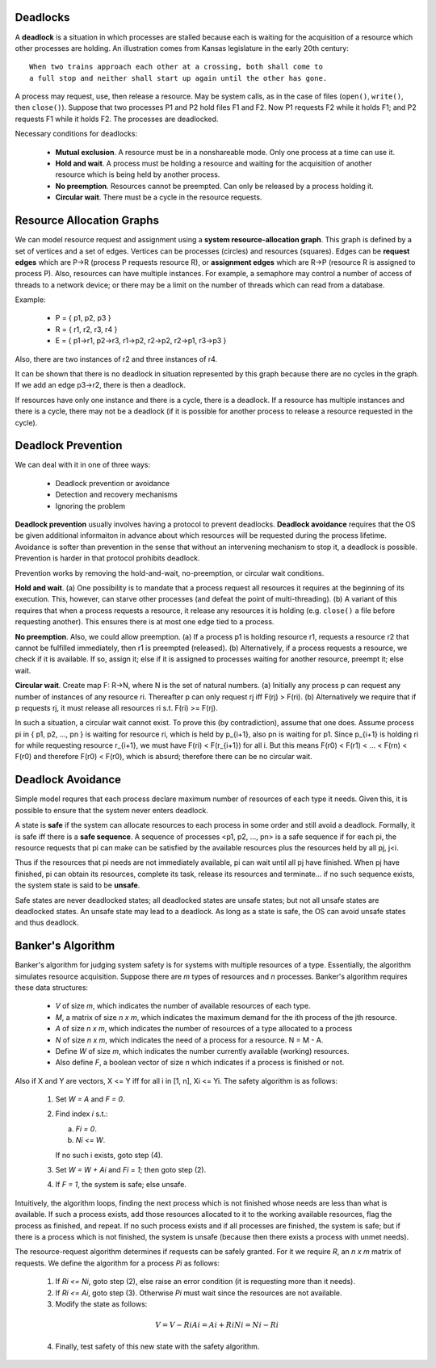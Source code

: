 Deadlocks
=========

A **deadlock** is a situation in which processes are stalled because each is
waiting for the acquisition of a resource which other processes are holding.
An illustration comes from Kansas legislature in the early 20th century:

::

  When two trains approach each other at a crossing, both shall come to 
  a full stop and neither shall start up again until the other has gone.

A process may request, use, then release a resource.  May be system calls, as
in the case of files (``open()``, ``write()``, then ``close()``).  Suppose that
two processes P1 and P2 hold files F1 and F2.  Now P1 requests F2 while it
holds F1; and P2 requests F1 while it holds F2.  The processes are deadlocked.

Necessary conditions for deadlocks:

  + **Mutual exclusion**.  A resource must be in a nonshareable mode. Only
    one process at a time can use it.

  + **Hold and wait**. A process must be holding a resource and waiting for
    the acquisition of another resource which is being held by another
    process.

  + **No preemption**. Resources cannot be preempted. Can only be released
    by a process holding it.

  + **Circular wait**.  There must be a cycle in the resource requests.


Resource Allocation Graphs
==========================

We can model resource request and assignment using a **system
resource-allocation graph**.  This graph is defined by a set of vertices and a
set of edges.  Vertices can be processes (circles) and resources (squares).
Edges can be **request edges** which are P->R (process P requests resource R),
or **assignment edges** which are R->P (resource R is assigned to process P).
Also, resources can have multiple instances.  For example, a semaphore may
control a number of access of threads to a network device; or there may be a
limit on the number of threads which can read from a database.

Example:

  + P = { p1, p2, p3 }
  + R = { r1, r2, r3, r4 }
  + E = { p1->r1,  p2->r3,  r1->p2,  r2->p2, r2->p1,  r3->p3 }

Also, there are two instances of r2 and three instances of r4.

It can be shown that there is no deadlock in situation represented by this
graph because there are no cycles in the graph.  If we add an edge p3->r2,
there is then a deadlock. 

If resources have only one instance and there is a cycle, there is a deadlock.
If a resource has multiple instances and there is a cycle, there may not be a
deadlock (if it is possible for another process to release a resource requested
in the cycle).  


Deadlock Prevention
===================

We can deal with it in one of three ways:

 + Deadlock prevention or avoidance
 + Detection and recovery mechanisms
 + Ignoring the problem

**Deadlock prevention** usually involves having a protocol to prevent
deadlocks.  **Deadlock avoidance** requires that the OS be given additional
informaiton in advance about which resources will be requested during the
process lifetime.  Avoidance is softer than prevention in the sense that
without an intervening mechanism to stop it, a deadlock is possible.
Prevention is harder in that protocol prohibits deadlock.

Prevention works by removing the hold-and-wait, no-preemption, or circular wait
conditions.

**Hold and wait**.  (a) One possibility is to mandate that a process request
all resources it requires at the beginning of its execution.  This, however,
can starve other processes (and defeat the point of multi-threading).  (b) A
variant of this requires that when a process requests a resource, it release
any resources it is holding (e.g.  ``close()`` a file before requesting
another).  This ensures there is at most one edge tied to a process.

**No preemption**. Also, we could allow preemption.  (a) If a process p1 is
holding resource r1, requests a resource r2 that cannot be fulfilled
immediately, then r1 is preempted (released).  (b) Alternatively, if a process
requests a resource, we check if it is available. If so, assign it; else if it
is assigned to processes waiting for another resource, preempt it; else wait.

**Circular wait**. Create map F: R->N, where N is the set of natural numbers.
(a) Initially any process p can request any number of instances of any resource
ri.  Thereafter p can only request rj iff F(rj) > F(ri).  (b) Alternatively we
require that if p requests rj, it must release all resources ri s.t. F(ri) >=
F(rj).  

In such a situation, a circular wait cannot exist.  To prove this (by
contradiction), assume that one does.  Assume process pi in { p1, p2, ..., pn }
is waiting for resource ri, which is held by p_{i+1}, also pn is waiting for
p1.  Since p_{i+1} is holding ri for while requesting resource r_{i+1}, we must
have F(ri) < F(r_{i+1}) for all i.  But this means F(r0) < F(r1) < ... < F(rn)
< F(r0) and therefore F(r0) < F(r0), which is absurd; therefore there can
be no circular wait.


Deadlock Avoidance
==================

Simple model requres that each process declare maximum number of resources of
each type it needs.  Given this, it is possible to ensure that the system never
enters deadlock.

A state is **safe** if the system can allocate resources to each process in
some order and still avoid a deadlock.  Formally, it is safe iff there is a
**safe sequence**. A sequence of processes <p1, p2, ..., pn> is a safe sequence
if for each pi, the resource requests that pi can make can be satisfied by the
available resources plus the resources held by all pj, j<i.

Thus if the resources that pi needs are not immediately available, pi can wait
until all pj have finished.  When pj have finished, pi can obtain its
resources, complete its task, release its resources and terminate...  if no
such sequence exists, the system state is said to be **unsafe**.

Safe states are never deadlocked states; all deadlocked states are unsafe
states; but not all unsafe states are deadlocked states.  An unsafe state
may lead to a deadlock.  As long as a state is safe, the OS can avoid unsafe
states and thus deadlock.

Banker's Algorithm
==================

Banker's algorithm for judging system safety is for systems with multiple
resources of a type.  Essentially, the algorithm simulates resource
acquisition.  Suppose there are *m* types of resources and *n* processes.
Banker's algorithm requires these data structures:

  * *V* of size *m*, which indicates the number of available resources
    of each type.

  * *M*, a matrix of size *n x m*, which indicates the maximum demand
    for the ith process of the jth resource.

  * *A* of size *n x m*, which indicates the number of resources 
    of a type allocated to a process

  * *N* of size *n x m*, which indicates the need of a process for
    a resource.  N = M - A.

  * Define *W* of size *m*, which indicates the number currently available
    (working) resources.  

  * Also define *F*, a boolean vector of size *n* which indicates if
    a process is finished or not.

Also if X and Y are vectors, X <= Y iff for all i in [1, n], Xi <= Yi.
The safety algorithm is as follows:

  1. Set *W = A* and *F = 0*.

  2. Find index *i* s.t.:

     a. *Fi  = 0*.
     b. *Ni <= W*.

     If no such i exists, goto step (4).

  3. Set *W = W + Ai* and *Fi = 1*; then goto step (2).

  4. If *F = 1*, the system is safe; else unsafe.

Intuitively, the algorithm loops, finding the next process which is not
finished whose needs are less than what is available. If such a process exists,
add those resources allocated to it to the working available resources, flag
the process as finished, and repeat.  If no such process exists and if all
processes are finished, the system is safe; but if there is a process which is
not finished, the system is unsafe (because then there exists a process with
unmet needs).

The resource-request algorithm determines if requests can be safely granted.
For it we require *R*, an *n x m* matrix of requests.  We define the algorithm
for a process *Pi* as follows:

  1. If *Ri <= Ni*, goto step (2), else raise an error condition (it is
     requesting more than it needs).

  2. If *Ri <= Ai*, goto step (3). Otherwise *Pi* must wait since the
     resources are not available.

  3. Modify the state as follows:

  .. math::

      V  = V  - Ri
      Ai = Ai + Ri
      Ni = Ni - Ri

  4. Finally, test safety of this new state with the safety algorithm.

